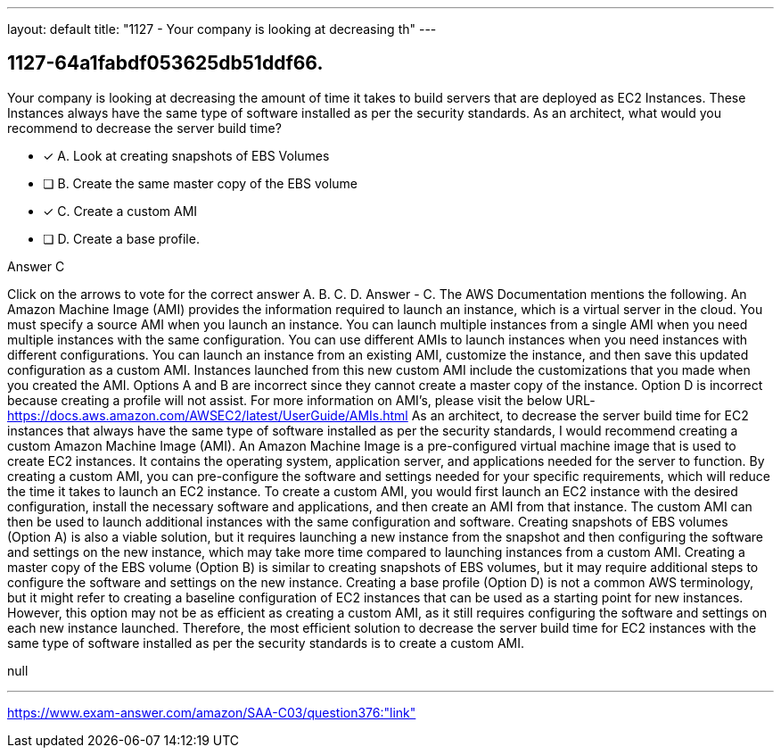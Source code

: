 ---
layout: default 
title: "1127 - Your company is looking at decreasing th"
---


[.question]
== 1127-64a1fabdf053625db51ddf66.


****

[.query]
--
Your company is looking at decreasing the amount of time it takes to build servers that are deployed as EC2 Instances.
These Instances always have the same type of software installed as per the security standards.
As an architect, what would you recommend to decrease the server build time?


--

[.list]
--
* [*] A. Look at creating snapshots of EBS Volumes
* [ ] B. Create the same master copy of the EBS volume
* [*] C. Create a custom AMI
* [ ] D. Create a base profile.

--
****

[.answer]
Answer  C

[.explanation]
--
Click on the arrows to vote for the correct answer
A.
B.
C.
D.
Answer - C.
The AWS Documentation mentions the following.
An Amazon Machine Image (AMI) provides the information required to launch an instance, which is a virtual server in the cloud.
You must specify a source AMI when you launch an instance.
You can launch multiple instances from a single AMI when you need multiple instances with the same configuration.
You can use different AMIs to launch instances when you need instances with different configurations.
You can launch an instance from an existing AMI, customize the instance, and then save this updated configuration as a custom AMI.
Instances launched from this new custom AMI include the customizations that you made when you created the AMI.
Options A and B are incorrect since they cannot create a master copy of the instance.
Option D is incorrect because creating a profile will not assist.
For more information on AMI's, please visit the below URL-
https://docs.aws.amazon.com/AWSEC2/latest/UserGuide/AMIs.html
As an architect, to decrease the server build time for EC2 instances that always have the same type of software installed as per the security standards, I would recommend creating a custom Amazon Machine Image (AMI).
An Amazon Machine Image is a pre-configured virtual machine image that is used to create EC2 instances. It contains the operating system, application server, and applications needed for the server to function. By creating a custom AMI, you can pre-configure the software and settings needed for your specific requirements, which will reduce the time it takes to launch an EC2 instance.
To create a custom AMI, you would first launch an EC2 instance with the desired configuration, install the necessary software and applications, and then create an AMI from that instance. The custom AMI can then be used to launch additional instances with the same configuration and software.
Creating snapshots of EBS volumes (Option A) is also a viable solution, but it requires launching a new instance from the snapshot and then configuring the software and settings on the new instance, which may take more time compared to launching instances from a custom AMI.
Creating a master copy of the EBS volume (Option B) is similar to creating snapshots of EBS volumes, but it may require additional steps to configure the software and settings on the new instance.
Creating a base profile (Option D) is not a common AWS terminology, but it might refer to creating a baseline configuration of EC2 instances that can be used as a starting point for new instances. However, this option may not be as efficient as creating a custom AMI, as it still requires configuring the software and settings on each new instance launched.
Therefore, the most efficient solution to decrease the server build time for EC2 instances with the same type of software installed as per the security standards is to create a custom AMI.
--

[.ka]
null

'''



https://www.exam-answer.com/amazon/SAA-C03/question376:"link"


